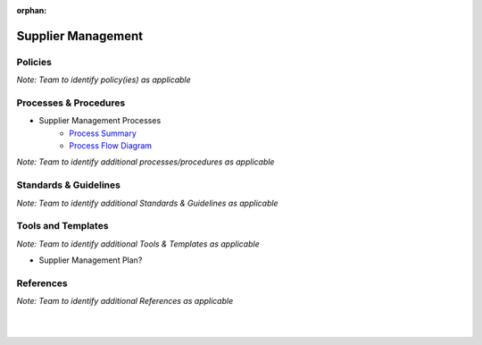 :orphan:

====================================
Supplier Management
====================================

Policies
==========

*Note:  Team to identify policy(ies) as applicable*

Processes & Procedures
======================

- Supplier Management Processes
   - `Process Summary <./SupplierManagement_ProcessSummary.html>`_

   - `Process Flow Diagram <../../../_static/Other/SupplierManagement/SupplierManagement.jpg>`_

*Note: Team to identify additional processes/procedures as applicable*

Standards & Guidelines
======================

*Note: Team to identify additional Standards & Guidelines as applicable*

Tools and Templates
===================

*Note: Team to identify additional Tools & Templates as applicable*

-  Supplier Management Plan?

References
==========
*Note: Team to identify additional References as applicable*

|
|

.. seealso::
   *In defining the Process or documents, refer to the following:*
   
   ISO 9001:2015 Section 8 - Operation
   
   `Vx7 ISO 9001 Gap Analysis <../../../_static/VxWorks7_ISO9001_GapAnalysis.xlsx>`_